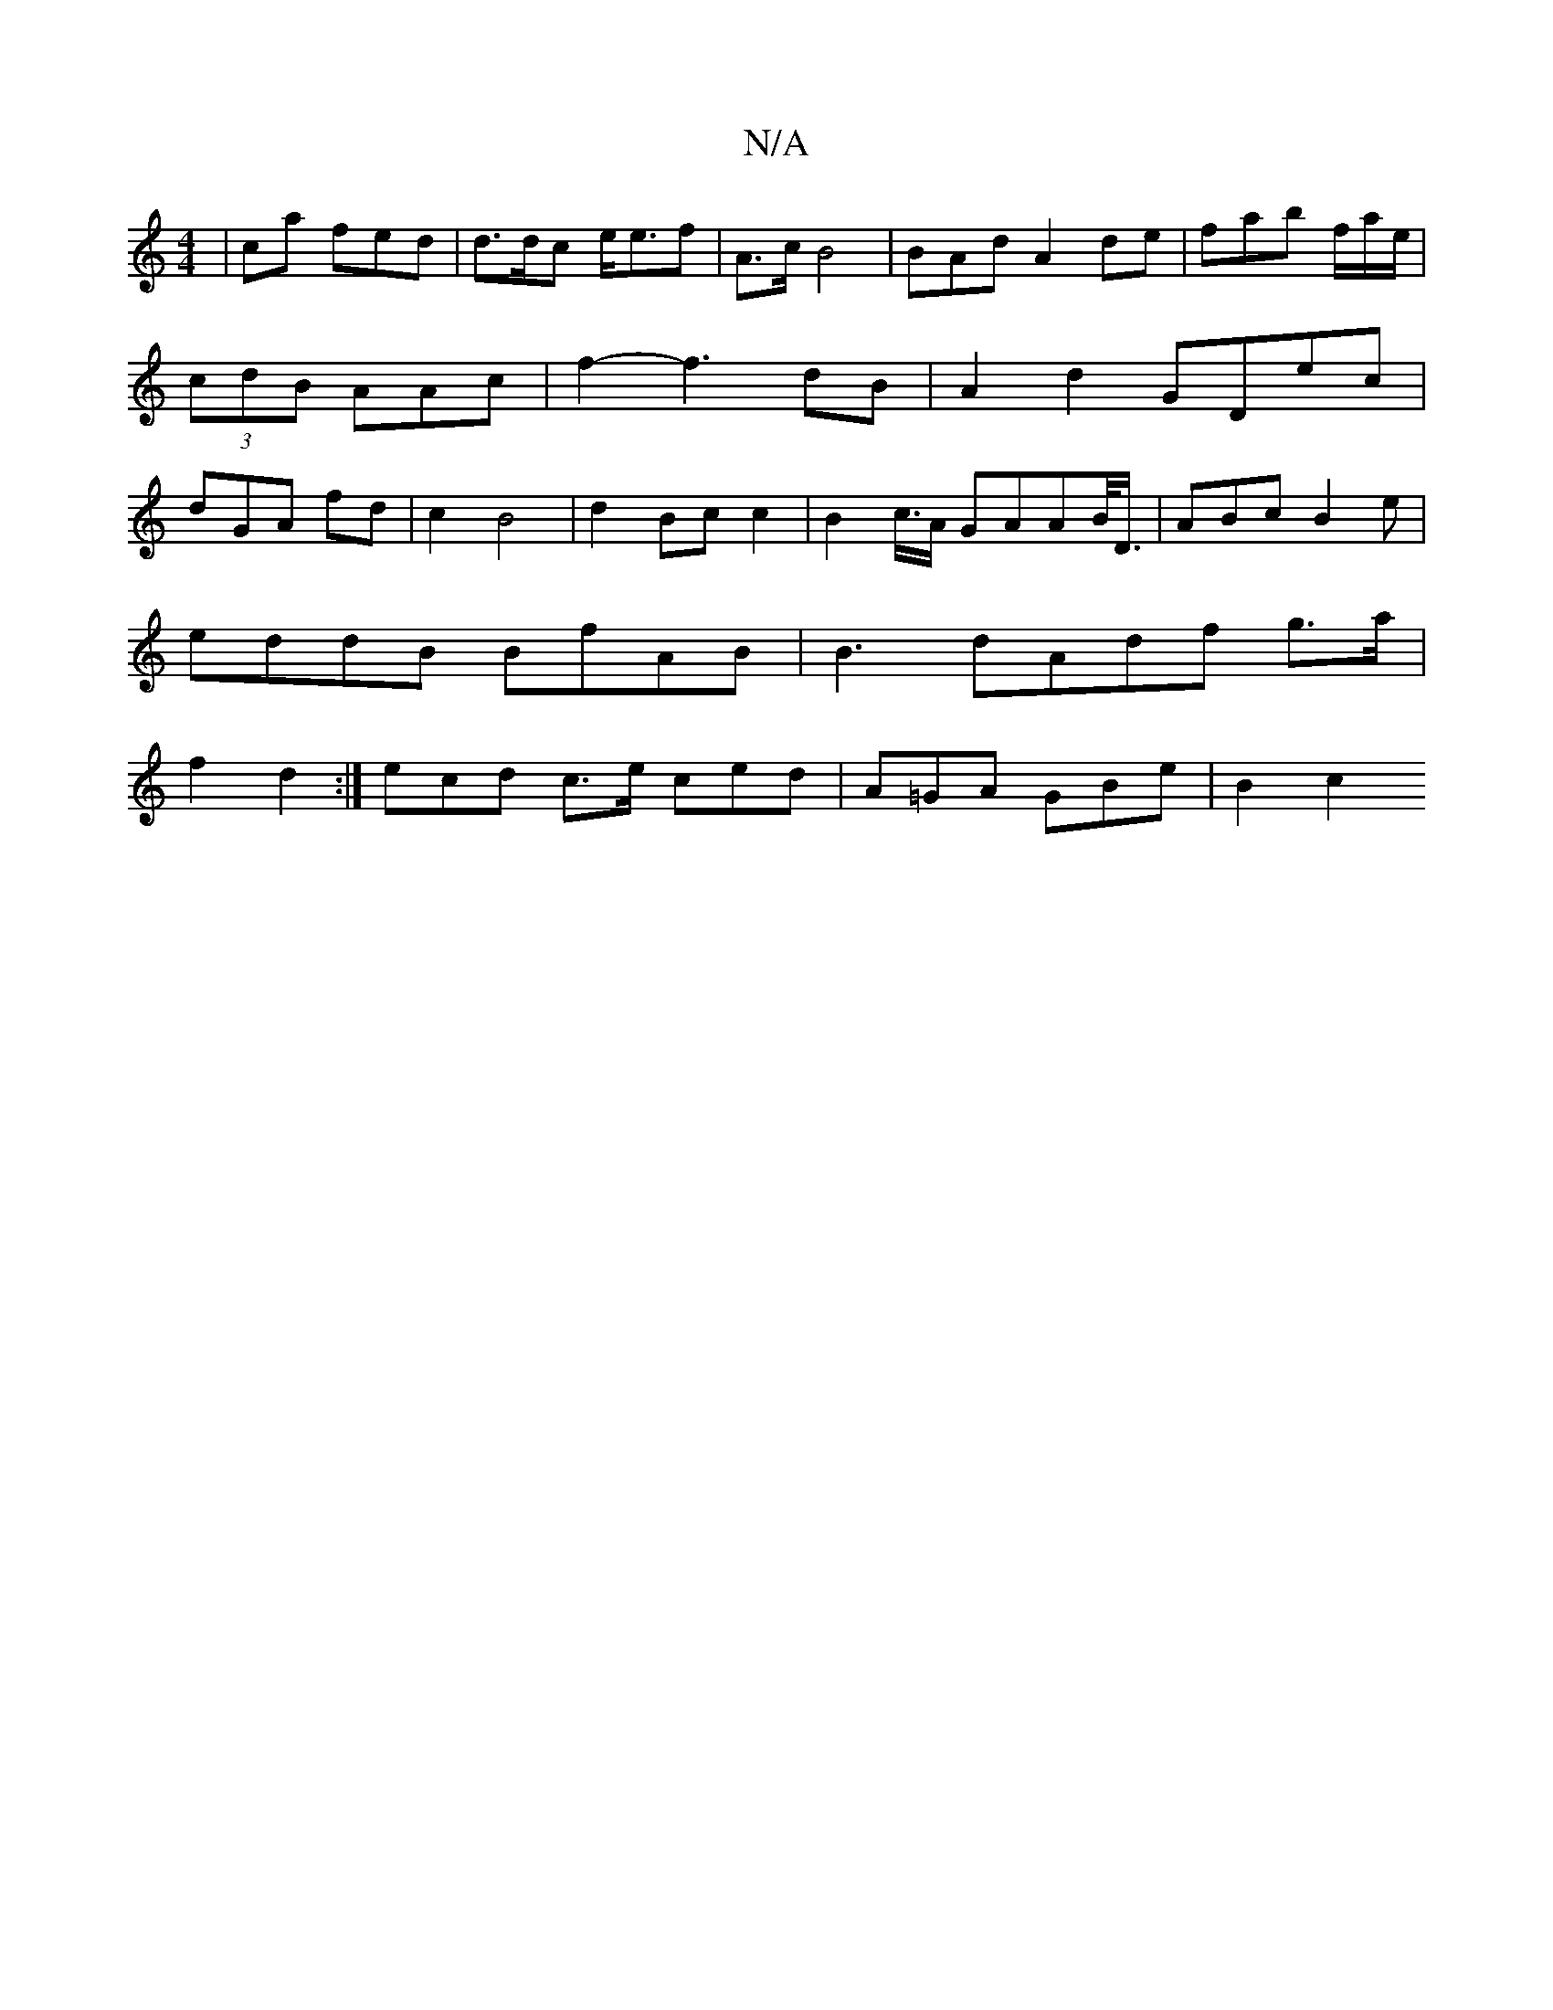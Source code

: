 X:1
T:N/A
M:4/4
R:N/A
K:Cmajor
 |ca fed | d>dc e<ef|A>c B4 | BAd A2de|fab f/a/e/2|(3cdB AAc|f2- f3dB| A2 d2 GDec | dGA fd|c2 B4 | d2Bc c2 | B2 c/>A GAAB/</D/2 | ABc B2e|
eddB BfAB |B3 dAdf g>a | 
f2d2 :| ecd c>e ced|A=GA GBe| B2 c2